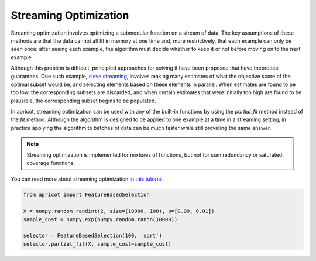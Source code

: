 .. _features.streaming:

Streaming Optimization
======================

Streaming optimization involves optimizing a submodular function on a stream of data. The key assumptions of these methods are that the data cannot all fit in memory at one time and, more restrictively, that each example can only be seen once: after seeing each example, the algorithm must decide whether to keep it or not before moving on to the next example. 

Although this problem is difficult, principled approaches for solving it have been proposed that have theoretical guarantees. One such example, `sieve streaming <http://www.cs.cornell.edu/~ashwin85/docs/frp0328-badanidiyuru.pdf>`_, involves making many estimates of what the objective score of the optimal subset would be, and selecting elements based on these elements in parallel. When estimates are found to be too low, the corresponding subsets are discarded, and when certain estimates that were initially too high are found to be plausible, the corresponding subset begins to be populated.

In apricot, streaming optimization can be used with any of the built-in functions by using the `partial_fit` method instead of the `fit` method. Although the algorithm is designed to be applied to one example at a time in a streaming setting, in practice applying the algorithm to batches of data can be much faster while still providing the same answer.

.. note::
	Streaming optimization is implemented for mixtures of functions, but not for sum redundancy or saturated coverage functions.

You can read more about streaming optimization `in this tutorial <https://github.com/jmschrei/apricot/blob/master/tutorials/6.%20Streaming%20Submodular%20Optimization.ipynb>`_. 

.. code-block:: python

	from apricot import FeatureBasedSelection

	X = numpy.random.randint(2, size=(10000, 100), p=[0.99, 0.01])
	sample_cost = numpy.exp(numpy.random.randn(10000))
	
	selector = FeatureBasedSelection(100, 'sqrt')
	selector.partial_fit(X, sample_cost=sample_cost)
